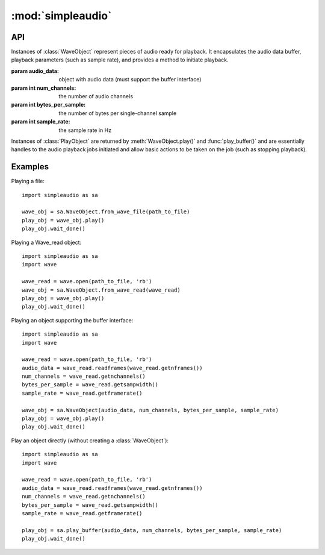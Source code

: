 :mod:`simpleaudio`
==================

.. module:: simpleaudio

API
---

.. class:: WaveObject(audio_data, num_channels=2, bytes_per_sample=2, sample_rate=44100)

   Instances of :class:`WaveObject` represent pieces of audio ready for playback.
   It encapsulates the audio data buffer, playback parameters (such as sample rate),
   and provides a method to initiate playback.

   :param audio_data: object with audio data (must support the buffer interface)
   :param int num_channels: the number of audio channels
   :param int bytes_per_sample: the number of bytes per single-channel sample
   :param int sample_rate: the sample rate in Hz

.. method:: WaveObject.play()

   Starts playback of the audio

   :rtype: :rtype: a :class:`PlayObject` instance for the playback job

.. classmethod:: WaveObject.from_wave_file(wave_file)

   Creates a WaveObject from a wave file on disk.

   :param str wave_file: a path to a wave file

.. classmethod:: WaveObject.from_wave_read(wave_read)

   Creates a WaveObject from a :class:`Wave_read` object as returned by
   :meth:`wave.open()`.

   :param wave_read: a :class:`Wave_read` object

.. class:: PlayObject

   Instances of :class:`PlayObject` are returned by :meth:`WaveObject.play()` and
   :func:`play_buffer()` and are essentially handles to the
   audio playback jobs initiated and allow basic actions to be taken on the job
   (such as stopping playback).

.. method:: PlayObject.stop()

   Stops the playback job.

.. method:: PlayObject.is_playing()

   Returns true if the playback job is still running or
   false if it has finished.

   :rtype: bool

.. method:: PlayObject.wait_done()

   Waits for the playback job to finish before returning.

.. function:: stop_all()

   Stop all currently playing audio.

.. function:: play_buffer(audio_data, num_channels, bytes_per_sample, sample_rate)

   Start playback of audio data from an object supporting the buffer
   interface and with the given playback parameters.

   :param audio_data: object with audio data (must support the buffer interface)
   :param int num_channels: the number of audio channels
   :param int bytes_per_sample: the number of bytes per single-channel sample
   :param int sample_rate: the sample rate in Hz
   :rtype: a :class:`PlayObject` instance for the playback job

Examples
--------

Playing a file::

   import simpleaudio as sa

   wave_obj = sa.WaveObject.from_wave_file(path_to_file)
   play_obj = wave_obj.play()
   play_obj.wait_done()

Playing a Wave_read object::

   import simpleaudio as sa
   import wave

   wave_read = wave.open(path_to_file, 'rb')
   wave_obj = sa.WaveObject.from_wave_read(wave_read)
   play_obj = wave_obj.play()
   play_obj.wait_done()

Playing an object supporting the buffer interface::

   import simpleaudio as sa
   import wave

   wave_read = wave.open(path_to_file, 'rb')
   audio_data = wave_read.readframes(wave_read.getnframes())
   num_channels = wave_read.getnchannels()
   bytes_per_sample = wave_read.getsampwidth()
   sample_rate = wave_read.getframerate()

   wave_obj = sa.WaveObject(audio_data, num_channels, bytes_per_sample, sample_rate)
   play_obj = wave_obj.play()
   play_obj.wait_done()

Play an object directly (without creating a :class:`WaveObject`)::

   import simpleaudio as sa
   import wave

   wave_read = wave.open(path_to_file, 'rb')
   audio_data = wave_read.readframes(wave_read.getnframes())
   num_channels = wave_read.getnchannels()
   bytes_per_sample = wave_read.getsampwidth()
   sample_rate = wave_read.getframerate()

   play_obj = sa.play_buffer(audio_data, num_channels, bytes_per_sample, sample_rate)
   play_obj.wait_done()
